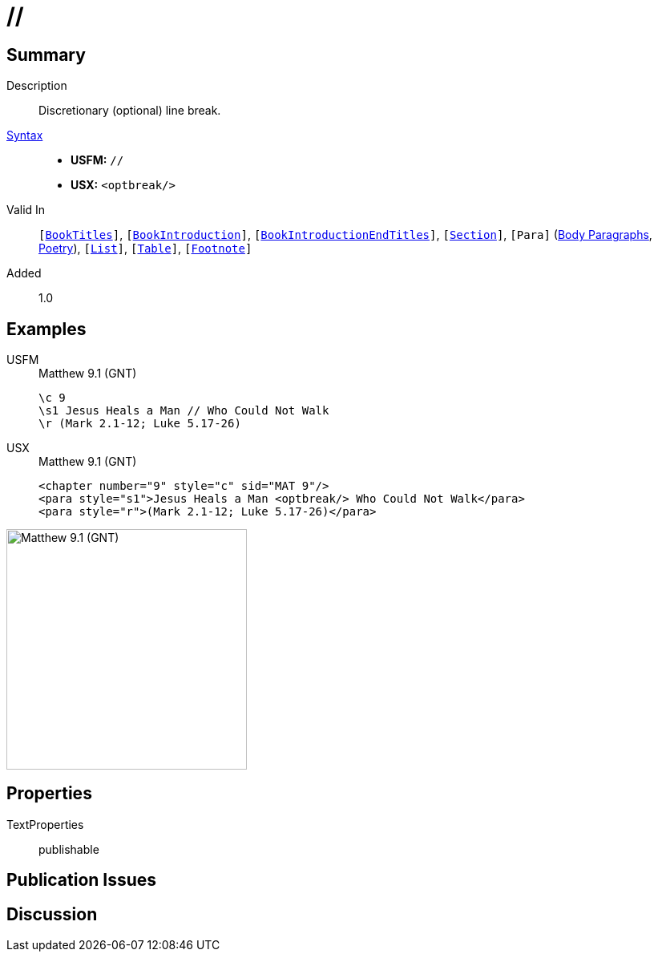 = //
:description: Discretionary line break
:url-repo: https://github.com/usfm-bible/tcdocs/blob/main/markers/char/optbreak.adoc
:noindex:
ifndef::localdir[]
:source-highlighter: rouge
:localdir: ../
endif::[]
:imagesdir: {localdir}/images

// tag::public[]

== Summary

Description:: Discretionary (optional) line break.
xref:ROOT:syntax-docs.adoc#_syntax[Syntax]::
* *USFM:* ``++//++``
* *USX:* ``++<optbreak/>++``
Valid In:: `[xref:doc:index.adoc#doc-book-titles[BookTitles]]`, `[xref:doc:index.adoc#doc-book-intro[BookIntroduction]]`, `[xref:doc:index.adoc#doc-book-intro-end-titles[BookIntroductionEndTitles]]`, `[xref:para:titles-sections/index.adoc[Section]]`, `[Para]` (xref:para:paragraphs/index.adoc[Body Paragraphs], xref:para:poetry/index.adoc[Poetry]), `[xref:para:lists/index.adoc[List]]`, `[xref:para:tables/index.adoc[Table]]`, `[xref:note:footnote/index.adoc[Footnote]]`
// tag::spec[]
Added:: 1.0
// end::spec[]

== Examples

[tabs]
======
USFM::
+
.Matthew 9.1 (GNT)
[source#src-usfm-char-optbreak_1,usfm,highlight=2]
----
\c 9
\s1 Jesus Heals a Man // Who Could Not Walk
\r (Mark 2.1-12; Luke 5.17-26)
----
USX::
+
.Matthew 9.1 (GNT)
[source#src-usx-char-optbreak_1,xml,highlight=2]
----
<chapter number="9" style="c" sid="MAT 9"/>
<para style="s1">Jesus Heals a Man <optbreak/> Who Could Not Walk</para>
<para style="r">(Mark 2.1-12; Luke 5.17-26)</para>
----
======

image::char/optbreak_1.jpg[Matthew 9.1 (GNT),300]

== Properties

TextProperties:: publishable

== Publication Issues

// end::public[]

== Discussion

